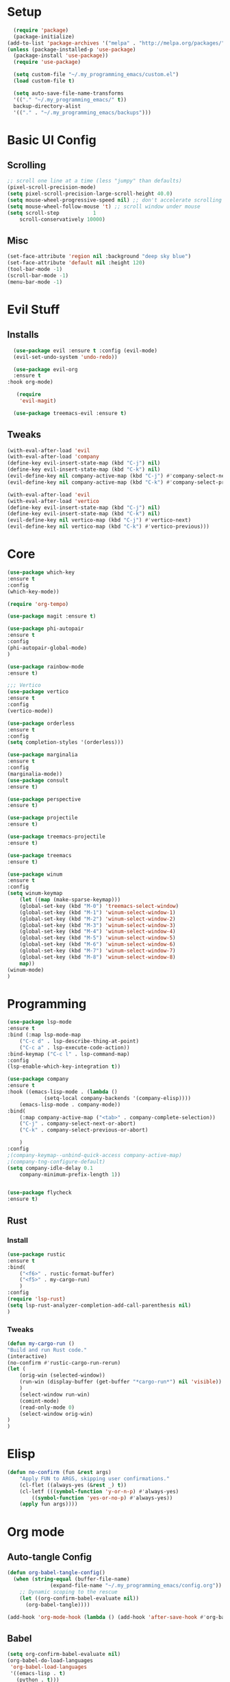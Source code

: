 #+title My Emacs config in Org mode!
#+PROPERTY: header-args:emacs-lisp :tangle ~/.my_programming_emacs/lisp/babel-init.el

* Setup
#+begin_src emacs-lisp
    (require 'package)
    (package-initialize)
  (add-to-list 'package-archives '("melpa" . "http://melpa.org/packages/"))
  (unless (package-installed-p 'use-package)
    (package-install 'use-package))
    (require 'use-package)

    (setq custom-file "~/.my_programming_emacs/custom.el")
    (load custom-file t)

    (setq auto-save-file-name-transforms
	'(("." "~/.my_programming_emacs/" t))
	backup-directory-alist
	'(("." . "~/.my_programming_emacs/backups")))
#+end_src

* Basic UI Config
** Scrolling
#+begin_src emacs-lisp
    ;; scroll one line at a time (less "jumpy" than defaults)
    (pixel-scroll-precision-mode)
    (setq pixel-scroll-precision-large-scroll-height 40.0)
    (setq mouse-wheel-progressive-speed nil) ;; don't accelerate scrolling
    (setq mouse-wheel-follow-mouse 't) ;; scroll window under mouse
    (setq scroll-step           1
	    scroll-conservatively 10000)
#+end_src

** Misc
#+begin_src emacs-lisp
    (set-face-attribute 'region nil :background "deep sky blue")
    (set-face-attribute 'default nil :height 120)
    (tool-bar-mode -1)
    (scroll-bar-mode -1)
    (menu-bar-mode -1)
#+end_src

* Evil Stuff
** Installs
#+begin_src emacs-lisp
    (use-package evil :ensure t :config (evil-mode)
    (evil-set-undo-system 'undo-redo))

    (use-package evil-org
	:ensure t
  :hook org-mode)

     (require
	  'evil-magit)

    (use-package treemacs-evil :ensure t)
#+end_src

** Tweaks
#+begin_src emacs-lisp
    (with-eval-after-load 'evil
    (with-eval-after-load 'company
	(define-key evil-insert-state-map (kbd "C-j") nil)
	(define-key evil-insert-state-map (kbd "C-k") nil)
	(evil-define-key nil company-active-map (kbd "C-j") #'company-select-next)
	(evil-define-key nil company-active-map (kbd "C-k") #'company-select-previous)))

    (with-eval-after-load 'evil
    (with-eval-after-load 'vertico
	(define-key evil-insert-state-map (kbd "C-j") nil)
	(define-key evil-insert-state-map (kbd "C-k") nil)
	(evil-define-key nil vertico-map (kbd "C-j") #'vertico-next)
	(evil-define-key nil vertico-map (kbd "C-k") #'vertico-previous)))
#+end_src

* Core
#+begin_src emacs-lisp
    (use-package which-key
    :ensure t
    :config
    (which-key-mode))
    
    (require 'org-tempo)

    (use-package magit :ensure t)

    (use-package phi-autopair
    :ensure t
    :config
    (phi-autopair-global-mode)
    )

    (use-package rainbow-mode
    :ensure t)

    ;;; Vertico
    (use-package vertico
    :ensure t
    :config
    (vertico-mode))

    (use-package orderless
    :ensure t
    :config
    (setq completion-styles '(orderless)))

    (use-package marginalia
    :ensure t
    :config
    (marginalia-mode))
    (use-package consult
    :ensure t)

    (use-package perspective
    :ensure t)

    (use-package projectile
    :ensure t)

    (use-package treemacs-projectile
    :ensure t)

    (use-package treemacs
    :ensure t)
    
    (use-package winum
    :ensure t
    :config
    (setq winum-keymap
	    (let ((map (make-sparse-keymap)))
	    (global-set-key (kbd "M-0") 'treemacs-select-window)
	    (global-set-key (kbd "M-1") 'winum-select-window-1)
	    (global-set-key (kbd "M-2") 'winum-select-window-2)
	    (global-set-key (kbd "M-3") 'winum-select-window-3)
	    (global-set-key (kbd "M-4") 'winum-select-window-4)
	    (global-set-key (kbd "M-5") 'winum-select-window-5)
	    (global-set-key (kbd "M-6") 'winum-select-window-6)
	    (global-set-key (kbd "M-7") 'winum-select-window-7)
	    (global-set-key (kbd "M-8") 'winum-select-window-8)
	    map))
    (winum-mode)
    )
#+end_src

* Programming
#+begin_src emacs-lisp
    (use-package lsp-mode
    :ensure t
    :bind (:map lsp-mode-map
		("C-c d" . lsp-describe-thing-at-point)
		("C-c a" . lsp-execute-code-action))
    :bind-keymap ("C-c l" . lsp-command-map)
    :config
    (lsp-enable-which-key-integration t))

    (use-package company
    :ensure t
    :hook ((emacs-lisp-mode . (lambda ()
				(setq-local company-backends '(company-elisp))))
	    (emacs-lisp-mode . company-mode))
    :bind(
	    (:map company-active-map ("<tab>" . company-complete-selection))
	    ("C-j" . company-select-next-or-abort)
	    ("C-k" . company-select-previous-or-abort)

	    )
    :config
    ;(company-keymap--unbind-quick-access company-active-map)
    ;(company-tng-configure-default)
    (setq company-idle-delay 0.1
	    company-minimum-prefix-length 1))


    (use-package flycheck
    :ensure t)
#+end_src

** Rust
*** Install
#+begin_src emacs-lisp
    (use-package rustic
    :ensure t
    :bind(
	    ("<f6>" . rustic-format-buffer)
	    ("<f5>" . my-cargo-run)
	    )
    :config
    (require 'lsp-rust)
    (setq lsp-rust-analyzer-completion-add-call-parenthesis nil)
    )
#+end_src

*** Tweaks
#+begin_src emacs-lisp
    (defun my-cargo-run ()
    "Build and run Rust code."
	(interactive)
	(no-confirm #'rustic-cargo-run-rerun)
	(let (
	    (orig-win (selected-window))
	    (run-win (display-buffer (get-buffer "*cargo-run*") nil 'visible))
	    )
	    (select-window run-win)
	    (comint-mode)
	    (read-only-mode 0)
	    (select-window orig-win)
	)
    )
#+end_src

* Elisp
#+begin_src emacs-lisp
  (defun no-confirm (fun &rest args)
      "Apply FUN to ARGS, skipping user confirmations."
      (cl-flet ((always-yes (&rest _) t))
      (cl-letf (((symbol-function 'y-or-n-p) #'always-yes)
	      ((symbol-function 'yes-or-no-p) #'always-yes))
	  (apply fun args))))
#+end_src

* Org mode
** Auto-tangle Config
#+begin_src emacs-lisp
(defun org-babel-tangle-config()
  (when (string-equal (buffer-file-name)
		      (expand-file-name "~/.my_programming_emacs/config.org"))
    ;; Dynamic scoping to the rescue
    (let ((org-confirm-babel-evaluate nil))
      (org-babel-tangle))))

(add-hook 'org-mode-hook (lambda () (add-hook 'after-save-hook #'org-babel-tangle-config)))
#+end_src

** Babel
#+begin_src emacs-lisp
(setq org-confirm-babel-evaluate nil)
(org-babel-do-load-languages
 'org-babel-load-languages
 '((emacs-lisp . t)
   (python . t)))
#+end_src

** Config Babel Langs
#+begin_src emacs-lisp
  (add-to-list 'org-structure-template-alist '("el" . "src emacs-lisp"))
  (add-to-list 'org-structure-template-alist '("py" . "src python"))
  (add-to-list 'org-structure-template-alist '("sh" . "src sh"))
  (add-to-list 'org-structure-template-alist '("rs" . "src rust"))
#+end_src
